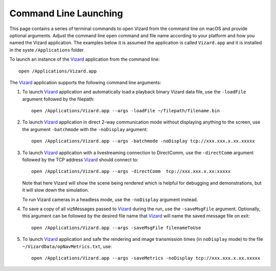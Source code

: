 .. _vizardCommandLine:

Command Line Launching
======================

.. image:: /_images/static/basiliskVizardLogo.png
       :align: right
       :scale: 50 %

This page contains a series of terminal commands to open Vizard from the command line on macOS
and provide optional arguments.  Adjust the command line ``open`` command and file name according
to your platform and how you named the Vizard application.  The examples below it is assumed the
application is called ``Vizard.app`` and it is installed in the syste ``/Applications`` folder.

To launch an instance of the `Vizard <vizard>`_ application from the command line::

	open /Applications/Vizard.app

The `Vizard <vizard>`_ application supports the following command line arguments:

#. To launch `Vizard <vizard>`_ application and automatically load a playback binary Vizard data file,
   use the ``-loadFile`` argument followed by the filepath::

	open /Applications/Vizard.app --args -loadFile ~/filepath/filename.bin

#. To launch `Vizard <vizard>`_ application in direct 2-way communication mode without displaying anything to the screen,
   use the argument ``-batchmode`` with the ``-noDisplay`` argument::

	open /Applications/Vizard.app --args -batchmode -noDisplay tcp://xxx.xxx.x.xx.xxxxx

#. To launch `Vizard <vizard>`_ application with a livestreaming connection to DirectComm,
   use the ``-directComm`` argument followed by the TCP address `Vizard <vizard>`_ should connect to::

	open /Applications/Vizard.app --args -directComm  tcp://xxx.xxx.x.xx:xxxxx

   Note that here Vizard will show the scene being rendered which is helpful for debugging and
   demonstrations, but it will slow down the simulation.

   To run Vizard cameras in a headless mode, use the ``-noDisplay`` argument instead.

#. To save a copy of all vizMessages passed to `Vizard <vizard>`_ during the run,
   use the ``-saveMsgFile`` argument. Optionally, this argument can be followed by the desired
   file name that `Vizard <vizard>`_ will name the saved message file on exit::

	open /Applications/Vizard.app --args -saveMsgFile filenameToUse

#. To launch `Vizard <vizard>`_ application and safe the rendering and image transmission times (in ``noDisplay`` mode)
   to the file ``~/VizardData/opNavMetrics.txt``, use::

     open /Applications/Vizard.app --args -saveMetrics -noDisplay tcp://xxx.xxx.x.xx.xxxxx
